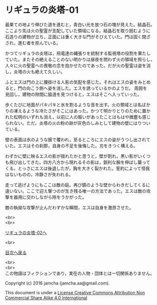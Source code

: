 #+OPTIONS: toc:nil
#+OPTIONS: \n:t

* リギュラの炎塔-01
  最果ての地より伸びた道を進むと，青白い光を放つ石の塊が見えた。結晶石。
  ここより先は火の聖霊が支配していた領域になる。結晶石を取り囲むように
  石造りの建物が立ち，正面には重く大きな門がそびえていた。門は固く閉ざ
  され，進む者を拒んでいる。

  かつてリギュラの炎塔は，飛竜達の縄張りを統制する監視塔の役割を果たし
  ていた。またその絶えることのない明かりは昼夜を問わず火の領域を照らし，
  人々に火の聖霊への畏敬の念を抱かせたのであった。だが火の聖霊は姿を消
  し，炎塔の火も絶えて久しい。

  ふとエスは門の上に腰掛ける人影の気配を感じた。それはエスの姿をみとめ
  ると，門の向こう側へ姿を消した。エスを誘っているかのようだ。 周囲を
  見回し，建物の隙間に脇道を見つけると，エスはそこへ入っていった。

  歩くたびに地面がパキパキと氷を割るような音を出す。火の領域とは名ばか
  りの凍えるような冷たさがそこにはあった。かつて明かりとりのために置か
  れた松明のいずれも消え，以前に人の賑いがあったことはもはや微塵も感じ
  られない。ただ，炎塔の火の粉の跡が灰色のしみとして建物の壁にはりつい
  ている。

  壁の表面は氷のような膜で覆われ，至るところにエスの姿がうつし出されて
  いた。エスはその刹那，自身の不足を後悔した。刃をきつく構える。

  わずかに壁に映るエスの影が揺れたかと思うと，壁が割れ，黒い影がいくつ
  も飛び出してきた。四方八方から現れるその影は，鋭利な腕を伸ばし襲って
  くる。とっさにエスは後退したが，胸を大きく裂かれた。誓約によって怪我
  はないものの，冷静さが失われる。

  走って逃げようにもここは敵の庭。再び鏡のような壁からわきだしてくるに
  違いない。ここで迎え撃つのが生き残る唯一の方法であった。エスは敵の攻
  撃を器用に交わしながら隙をうかがった。

  敵の執拗な攻撃が止んだわずかな瞬間，エスは自身を激昂させた。
  
  <br>
  <br>

  [[./02.md][リギュラの炎塔-02へ]]

  <br>

  [[https://github.com/jamcha-aa/EbonyBlades/blob/master/README.md][目次へ戻る]]

  <br>
  <br>
  この物語はフィクションであり，実在の人物・団体とは一切関係ありません。

  Copyright (c) 2016 jamcha (jamcha.aa@gmail.com).

  This document is under a [[http://creativecommons.org/licenses/by-nc-sa/4.0/deed][License Creative Commons Attribution Non Commercial Share Alike 4.0 International]]

  [[http://creativecommons.org/licenses/by-nc-sa/4.0/deed][file:http://i.creativecommons.org/l/by-nc-sa/3.0/80x15.png]]

